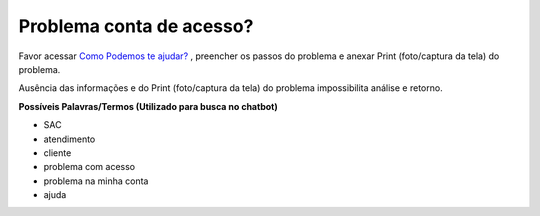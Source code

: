 ﻿Problema conta de acesso?
=========================

Favor acessar `Como Podemos te ajudar?`_ , preencher os passos do problema e anexar Print (foto/captura da tela) do problema.

.. 1. Preeencher no campo assunto: **[Login Único] Problema conta de acesso** 
.. 2. Preencher o conteúdo do e-mail com as informações:
 
.. - **Serviço que deseja acessar com Login Único**
.. - **Nome do cidadão**
.. - **CPF do Cidadão**
.. - **Descrição do problema**
.. - **Print (foto/captura da tela) do problema**

Ausência das informações e do Print (foto/captura da tela) do problema impossibilita análise e retorno.
 
**Possíveis Palavras/Termos (Utilizado para busca no chatbot)**

- SAC
- atendimento
- cliente
- problema com acesso
- problema na minha conta
- ajuda

.. |site externo| image:: _images/site-ext.gif
.. __`Como Podemos te ajudar?`: http://portaldeservicos.planejamento.gov.br/login/loginunico.html
.. _`Como Podemos te ajudar?`: https://portaldeservicos.economia.gov.br/atendimento  